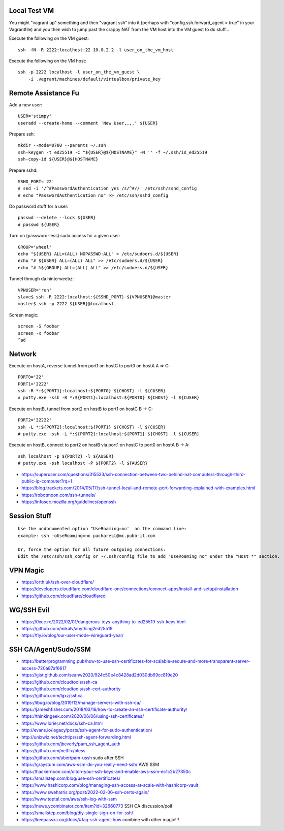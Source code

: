 Local Test VM
-------------

You might "vagrant up" something and then "vagrant ssh" into it (perhaps with
"config.ssh.forward_agent = true" in your Vagrantfile) and you then wish to
jump past the crappy NAT from the VM host into the VM guest to do stuff...

Execute the following on the VM guest::

    ssh -fN -R 2222:localhost:22 10.0.2.2 -l user_on_the_vm_host

Execute the following on the VM host::

    ssh -p 2222 localhost -l user_on_the_vm_guest \
        -i .vagrant/machines/default/virtualbox/private_key


Remote Assistance Fu
--------------------

Add a new user::

    USER='stimpy'
    useradd --create-home --comment 'New User,,,,' ${USER}

Prepare ssh::

    mkdir --mode=0700 --parents ~/.ssh
    ssh-keygen -t ed25519 -C "${USER}@${HOSTNAME}" -N '' -f ~/.ssh/id_ed25519
    ssh-copy-id ${USER}@${HOSTNAME}

Prepare sshd::

    SSHD_PORT='22'
    # sed -i '/^#PasswordAuthentication yes /s/^#//' /etc/ssh/sshd_config
    # echo "PasswordAuthentication no" >> /etc/ssh/sshd_config

Do password stuff for a user::

    passwd --delete --lock ${USER}
    # passwd ${USER}

Turn on (password-less) sudo access for a given user::

    GROUP='wheel'
    echo "${USER} ALL=(ALL) NOPASSWD:ALL" > /etc/sudoers.d/${USER}
    echo "# ${USER} ALL=(ALL) ALL" >> /etc/sudoers.d/${USER}
    echo "# %${GROUP} ALL=(ALL) ALL" >> /etc/sudoers.d/${USER}

Tunnel through da hinterweebz::

    VPNUSER='ren'
    slave$ ssh -R 2222:localhost:${SSHD_PORT} ${VPNUSER}@master
    master$ ssh -p 2222 ${USER}@localhost

Screen magic::

    screen -S foobar
    screen -x foobar
    ^ad


Network
-------

Execute on hostA, reverse tunnel from port1 on hostC to port0 on hostA
A => C::

    PORT0='22'
    PORT1='2222'
    ssh -R *:${PORT1}:localhost:${PORT0} ${CHOST} -l ${CUSER}
    # putty.exe -ssh -R *:${PORT1}:localhost:${PORT0} ${CHOST} -l ${CUSER}

Execute on hostB, tunnel from port2 on hostB to port1 on hostC
B -> C::

    PORT2='22222'
    ssh -L *:${PORT2}:localhost:${PORT1} ${CHOST} -l ${CUSER}
    # putty.exe -ssh -L *:${PORT2}:localhost:${PORT1} ${CHOST} -l ${CUSER}

Execute on hostB, connect to port2 on hostB via port1 on hostC to port0 on hostA
B -> A::

    ssh localhost -p ${PORT2} -l ${AUSER}
    # putty.exe -ssh localhost -P ${PORT2} -l ${AUSER}

* https://superuser.com/questions/315523/ssh-connection-between-two-behind-nat-computers-through-third-public-ip-computer?rq=1
* https://blog.trackets.com/2014/05/17/ssh-tunnel-local-and-remote-port-forwarding-explained-with-examples.html
* https://robotmoon.com/ssh-tunnels/
* https://infosec.mozilla.org/guidelines/openssh


Session Stuff
-------------

::

    Use the undocumented option "UseRoaming=no'  on the command line:
    example: ssh -oUseRoaming=no pacharest@mc.pubb-it.com

    Or, force the option for all future outgoing connections:
    Edit the /etc/ssh/ssh_config or ~/.ssh/config file to add "UseRoaming no" under the "Host *" section.


VPN Magic
---------

* https://orth.uk/ssh-over-cloudflare/
* https://developers.cloudflare.com/cloudflare-one/connections/connect-apps/install-and-setup/installation
* https://github.com/cloudflare/cloudflared


WG/SSH Evil
-----------

* https://0xcc.re/2022/02/01/dangerous-toys-anything-to-ed25519-ssh-keys.html
* https://github.com/mikalv/anything2ed25519
* https://fly.io/blog/our-user-mode-wireguard-year/


SSH CA/Agent/Sudo/SSM
---------------------

* https://betterprogramming.pub/how-to-use-ssh-certificates-for-scalable-secure-and-more-transparent-server-access-720a87af6617
* https://gist.github.com/seanw2020/924c50e4c8428ad2d030db99cc819e20
* https://github.com/cloudtools/ssh-ca
* https://github.com/cloudtools/ssh-cert-authority
* https://github.com/lgxz/sshca
* https://ibug.io/blog/2019/12/manage-servers-with-ssh-ca/
* https://jameshfisher.com/2018/03/16/how-to-create-an-ssh-certificate-authority/
* https://thinkingeek.com/2020/06/06/using-ssh-certificates/
* https://www.lorier.net/docs/ssh-ca.html
* http://evans.io/legacy/posts/ssh-agent-for-sudo-authentication/
* http://unixwiz.net/techtips/ssh-agent-forwarding.html
* https://github.com/jbeverly/pam_ssh_agent_auth
* https://github.com/netflix/bless
* https://github.com/uber/pam-ussh  sudo after SSH
* https://graystum.com/aws-ssm-do-you-really-need-ssh/  AWS SSM
* https://hackernoon.com/ditch-your-ssh-keys-and-enable-aws-ssm-ec1c2b27350c
* https://smallstep.com/blog/use-ssh-certificates/
* https://www.hashicorp.com/blog/managing-ssh-access-at-scale-with-hashicorp-vault
* https://www.sweharris.org/post/2022-02-06-ssh-certs-again/
* https://www.toptal.com/aws/ssh-log-with-ssm
* https://news.ycombinator.com/item?id=32660773  SSH CA discussion/poll
* https://smallstep.com/blog/diy-single-sign-on-for-ssh/
* https://keepassxc.org/docs/#faq-ssh-agent-how  combine with other magic!!!
